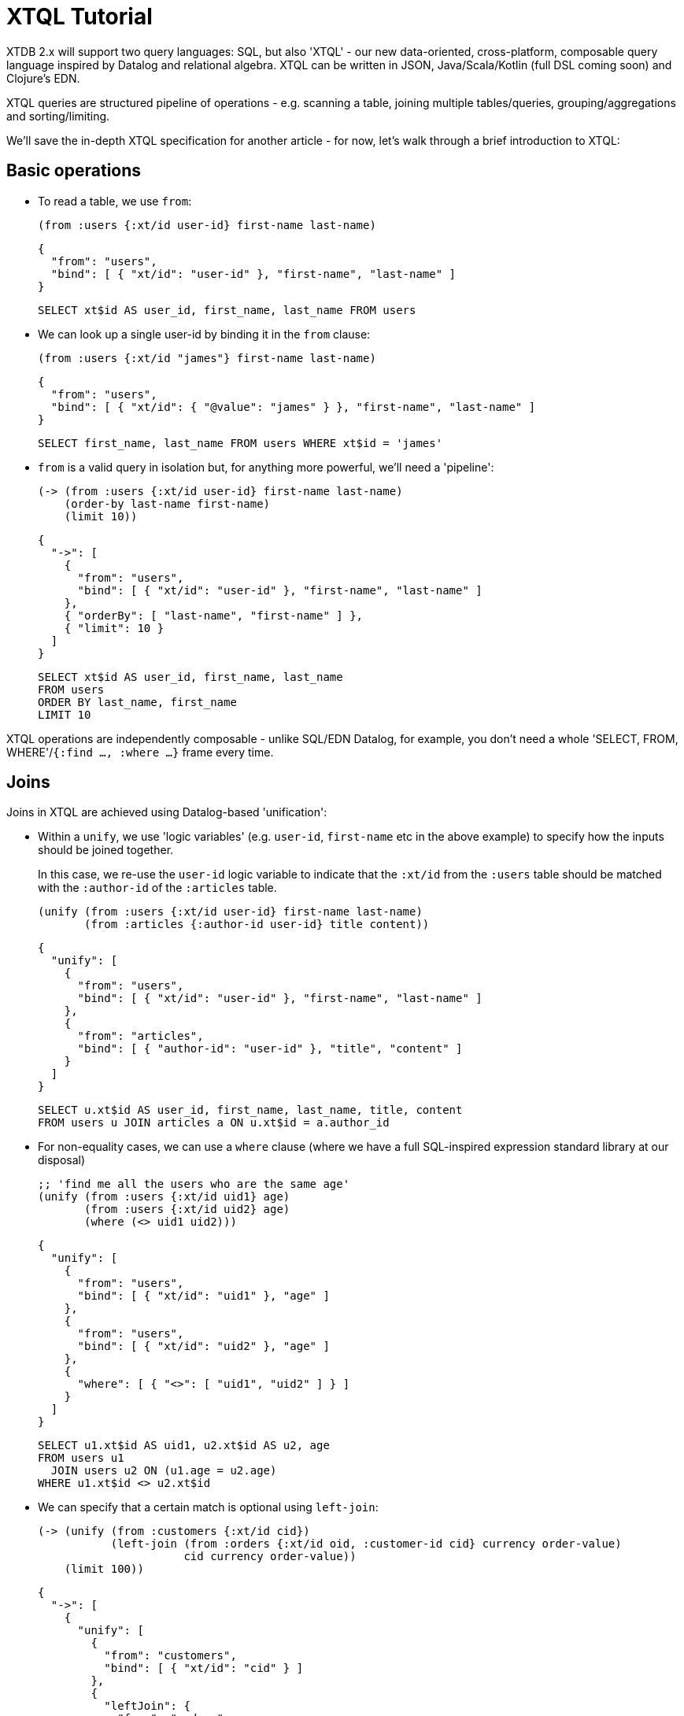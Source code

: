 = XTQL Tutorial

XTDB 2.x will support two query languages: SQL, but also 'XTQL' - our new data-oriented, cross-platform, composable query language inspired by Datalog and relational algebra.
XTQL can be written in JSON, Java/Scala/Kotlin (full DSL coming soon) and Clojure's EDN.

XTQL queries are structured pipeline of operations - e.g. scanning a table, joining multiple tables/queries, grouping/aggregations and sorting/limiting.

We'll save the in-depth XTQL specification for another article - for now, let's walk through a brief introduction to XTQL:

== Basic operations

* To read a table, we use `from`:
+
[source,clojure]
----
(from :users {:xt/id user-id} first-name last-name)
----
+
[source,json]
----
{
  "from": "users",
  "bind": [ { "xt/id": "user-id" }, "first-name", "last-name" ]
}
----
+
[source,sql]
----
SELECT xt$id AS user_id, first_name, last_name FROM users
----
+
* We can look up a single user-id by binding it in the `from` clause:
+
[source,clojure]
----
(from :users {:xt/id "james"} first-name last-name)
----
+
[source,json]
----
{
  "from": "users",
  "bind": [ { "xt/id": { "@value": "james" } }, "first-name", "last-name" ]
}
----
+
[source,sql]
----
SELECT first_name, last_name FROM users WHERE xt$id = 'james'
----
+
* `from` is a valid query in isolation but, for anything more powerful, we'll need a 'pipeline':
+
[source,clojure]
----
(-> (from :users {:xt/id user-id} first-name last-name)
    (order-by last-name first-name)
    (limit 10))
----
+
[source,json]
----
{
  "->": [
    {
      "from": "users",
      "bind": [ { "xt/id": "user-id" }, "first-name", "last-name" ]
    },
    { "orderBy": [ "last-name", "first-name" ] },
    { "limit": 10 }
  ]
}
----
+
[source,sql]
----
SELECT xt$id AS user_id, first_name, last_name
FROM users
ORDER BY last_name, first_name
LIMIT 10
----

XTQL operations are independently composable - unlike SQL/EDN Datalog, for example, you don't need a whole 'SELECT, FROM, WHERE'/`{:find ..., :where ...}` frame every time.

== Joins

Joins in XTQL are achieved using Datalog-based 'unification':

* Within a `unify`, we use 'logic variables' (e.g. `user-id`, `first-name` etc in the above example) to specify how the inputs should be joined together.
+
In this case, we re-use the `user-id` logic variable to indicate that the `:xt/id` from the `:users` table should be matched with the `:author-id` of the `:articles` table.
+
[source,clojure]
----
(unify (from :users {:xt/id user-id} first-name last-name)
       (from :articles {:author-id user-id} title content))
----
+
[source,json]
----
{
  "unify": [
    {
      "from": "users",
      "bind": [ { "xt/id": "user-id" }, "first-name", "last-name" ]
    },
    {
      "from": "articles",
      "bind": [ { "author-id": "user-id" }, "title", "content" ]
    }
  ]
}
----
+
[source,sql]
----
SELECT u.xt$id AS user_id, first_name, last_name, title, content
FROM users u JOIN articles a ON u.xt$id = a.author_id
----

+
* For non-equality cases, we can use a `where` clause (where we have a full SQL-inspired expression standard library at our disposal)
+
[source,clojure]
----
;; 'find me all the users who are the same age'
(unify (from :users {:xt/id uid1} age)
       (from :users {:xt/id uid2} age)
       (where (<> uid1 uid2)))
----
+
[source,json]
----
{
  "unify": [
    {
      "from": "users",
      "bind": [ { "xt/id": "uid1" }, "age" ]
    },
    {
      "from": "users",
      "bind": [ { "xt/id": "uid2" }, "age" ]
    },
    {
      "where": [ { "<>": [ "uid1", "uid2" ] } ]
    }
  ]
}
----
+
[source,sql]
----
SELECT u1.xt$id AS uid1, u2.xt$id AS u2, age
FROM users u1
  JOIN users u2 ON (u1.age = u2.age)
WHERE u1.xt$id <> u2.xt$id
----
+
* We can specify that a certain match is optional using `left-join`:
+
[source,clojure]
----
(-> (unify (from :customers {:xt/id cid})
           (left-join (from :orders {:xt/id oid, :customer-id cid} currency order-value)
                      cid currency order-value))
    (limit 100))
----
+
[source,json]
----
{
  "->": [
    {
      "unify": [
        {
          "from": "customers",
          "bind": [ { "xt/id": "cid" } ]
        },
        {
          "leftJoin": {
            "from": "orders",
            "bind": [ { "xt/id": "oid", "customer-id": "cid" }, "currency", "order-value" ]
          },
          "bind": [ "cid", "currency", "order-value" ]
        }
      ]
    },
    { "limit": 100 }
  ]
}
----
+
[source,sql]
----
SELECT c.xt$id AS cid, o.xt$id AS oid, currency, order_value
FROM customers c
  LEFT JOIN orders o ON (c.xt$id = o.customer_id)
LIMIT 100
----
+
Here, we're asking to additionally return customers who haven't yet any orders (for which the order-table columns will be absent in the results).
* Or, we can specify that we only want to return customers who _don't_ have any orders, using `not-exists?`:
+
[source,clojure]
----
(-> (unify (from :customers {:xt/id cid})
           (where (not-exists? [(from :orders {:customer-id cid}) cid])))
    (limit 100))
----
+
[source,json]
----
{
  "->": [
    {
      "unify": [
        {
          "from": "customers",
          "bind": [ { "xt/id": "cid" } ]
        },
        {
          "where": [
            {
              "notExists": {
                "from": "orders",
                "bind": [ { "customer-id": "cid" } ]
              },
              "args": [ "cid" ]
            }
          ]
        }
      ]
    },
    { "limit": 100 }
  ]
}
----
+
[source,sql]
----
SELECT c.xt$id AS cid
FROM customers c
WHERE c.xt$id NOT IN (SELECT customer_id FROM orders)
LIMIT 100
----
+
(naturally, `IN` is also available, but uses `exists?` instead)

== Projections

* We can create new columns from old ones using `with`:
+
[source,clojure]
----
(-> (from :users first-name last-name)
    (with {full-name (str first-name " " last-name)}))
----
+
[source,json]
----
{
  "->": [
    {
      "from": "users",
      "bind": [ "first-name", "last-name" ]
    },
    {
      "with": [
        {
          "full-name": {
            "str": [ "first-name", { "@value": " " }, "last-name" ]
          }
        }
      ]
    }
  ]
}
----
+
[source,sql]
----
SELECT first_name, last_name,
       CONCAT(first_name, ' ', last_name) AS full_name
FROM users
----
+
We can also use `with` within `unify` - this creates new logic variables which we can then unify in the same way.
+
* Where `with` adds to the available columns, `return` _only_ yields the specified columns to the next operation:
+
[source,clojure]
----
(-> (unify (from :users {:xt/id user-id} first-name last-name)
           (from :articles {:author-id user-id} title content))
    (return {full-name (str first-name " " last-name)} title content))
----
+
[source,json]
----
{
  "->": [
    {
      "unify": [
        {
          "from": "users",
          "bind": [ { "xt/id": "user-id" }, "first-name", "last-name" ]
        },
        {
          "from": "articles",
          "bind": [ { "author-id": "user-id" }, "title", "content" ]
        }
      ]
    },
    {
      "return": [
        {
          "full-name": {
            "str": [ "first-name", { "@value": " " }, "last-name" ]
          }
        }
      ]
    }
  ]
}
----
+
[source,sql]
----
SELECT CONCAT(first_name, ' ', last_name) AS full_name, title, content
FROM users u JOIN articles a ON u.xt$id = a.author_id
----
* Where we don't need any additional projections, we can use `without`:
+
[source,clojure]
----
(-> (unify (from :users {:xt/id user-id} first-name last-name)
           (from :articles {:author-id user-id} title content))
    (without :user-id))
----
+
[source,json]
----
{
  "->": [
    {
      "unify": [
        {
          "from": "users",
          "bind": [ { "xt/id": "user-id" }, "first-name", "last-name" ]
        },
        {
          "from": "articles",
          "bind": [ { "author-id": "user-id" }, "title", "content" ]
        }
      ]
    },
    { "without": [ "user-id" ] }
  ]
}
----
+
[source,sql]
----
SELECT first_name, last_name, title, content
FROM users u
  JOIN articles a ON u.xt$id = a.author_id
----

== Aggregations

To count/sum/average values, we use `aggregate`:

[source,clojure]
----
(-> (unify (from :customers {:xt/id cid})
           (left-join (from :orders {:customer-id cid} currency order-value)
                      cid currency order-value))
    (aggregate cid currency
               {order-count (count*)
                total-value (sum order-value)})
    (order-by [order-value {:dir :desc}])
    (limit 100))
----

[source,json]
----
{
  "->": [
    {
      "unify": [
        {
          "from": "customers",
          "bind": [ { "xt/id": "cid" } ]
        },
        {
          "leftJoin": {
            "from": "orders",
            "bind": [ { "customer-id": "cid" }, "currency", "order-value" ]
          },
          "bind": [ "cid", "currency", "order-value" ]
        }
      ]
    },
    {
      "aggregate": [
        { "order-count": { "count*": [] } },
        { "total-value": { "sum": [ "order-value" ] } }
      ]
    },
    { "orderBy": [ [ "order-value", { "dir": "desc" } ] ] },
    { "limit": 100 }
  ]
}
----

[source,sql]
----
SELECT c.xt$id AS cid, currency, COUNT(*) AS order_count, SUM(order_value) AS total_value
FROM customers c
  LEFT JOIN orders o ON (c.xt$id = o.customer_id)
GROUP BY cid, currency
ORDER BY order_value DESC
LIMIT 100
----

== 'Pull'

When we've found the documents we're interested in, it's common to then want a tree of related information.
For example, if a user is reading an article, we might also want to show them details about the author as well as any comments.

(Users of existing EDN Datalog databases may already be familiar with 'pull' - in XTQL, because subqueries are a first-class concept, we rely on extensively on these to express a more powerful/composable behaviour.)

[source,clojure]
----
(-> (from :articles {:xt/id article-id} title content)

    (with {author (pull [(-> (from :authors {:xt/id author-id} first-name last-name)
                             (without author-id))
                         author-id])

           comments (pull* [(-> (from :comments {:article-id article-id} created-at comment)
                                (without article-id)
                                (order-by [created-at :desc])
                                (limit 10))

                            article-id])}))

;; => [{:title "...", :content "...",
;;      :author {:first-name "...", :last-name "..."}
;;      :comments [{:comment "...", :name "..."}, ...]}]

;; SQL?
;; Yeah, so, erm, 'left as an exercise to the reader'? 😅
;; Lots of nested left-joins, array-aggs, and vendor-specific JSON functions required there to guarantee this same output.
----

[source,json]
----
{
  "->": [
    {
      "from": "articles",
      "bind": [ { "xt/id": "article-id" }, "title", "content" ]
    },
    {
      "with": [
        {
          "author": {
            "pull": {
              "->": [
                {
                  "from": "authors",
                  "bind": [ { "xt/id": "author-id" }, "first-name", "last-name" ]
                },
                { "without": [ "author-id" ] }
              ]
            },
            "args": [ "author-id" ]
          },

          "comments": {
            "pullMany": {
              "->": [
                {
                  "from": "comments",
                  "bind": [ "article-id", "created-at", "comment" ]
                },
                { "without": [ "article-id" ] },
                { "orderBy": [ [ "created-at", { "dir": "desc" } ] ] },
                { "limit": 10 }
              ]
            },
            "args": [ "article-id" ]
          }
        }
      ]
    }
  ]
}
----

In this example, we use `pull` to pull back a single map - we know that there's only one author per article (in our system).
When it's a one-to-many relationship, we use `pull*` - this returns any matches in a vector.

Also note that, because we have the full power of subqueries, we can express requirements like 'only get me the most recent 10 comments' using ordinary query operations, without any support within `pull` itself.

== Bitemporality

It wouldn't be XTDB without bitemporality, of course - indeed, some may be wondering how I've gotten this far without mentioning it!

(I'll assume you're roughly familiar with bitemporality for this section.
 If not, forgive me - we'll follow this up with more XTDB 2.x bitemporality content soon!)

* In XTDB 1.x, queries had to be 'point-in-time' - you had to pick a single valid/transaction time for the whole query.
+
In XTQL, while there are sensible defaults set for the whole query, you can override this on a per-`from` basis by wrapping the table name in a vector and providing temporal parameters:
+
[source,clojure]
----
(from [:users {:for-valid-time [:at #inst "2020-01-01"]}]
      first-name last-name)

(from [:users {:for-valid-time :all-time}]
      first-name last-name)
----
+
[source,json]
----
{
  "from": "users",
  "forValidTime": { "at": { "@value": "2020-01-01", "@type": "xt:date" } },
  "bind": [ "first-name", "last-name" ]
}

{
  "from": "users",
  "forValidTime": "allTime",
  "bind": [ "first-name", "last-name" ]
}
----
+
[source,sql]
----
SELECT first_name, last_name FROM users FOR VALID_TIME AT DATE '2020-01-01';
SELECT first_name, last_name FROM users FOR ALL VALID_TIME;
----
+
** You can also specify `[:from <time>]`, `[:to <time>]` or `[:in <from-time> <to-time>]`, to give fine-grained, in-query control over the history returned for the given rows.
** System time (formerly 'transaction time', renamed for consistency with SQL:2011) is filtered in the same map with `:for-system-time`.
* This means that you can (for example) query the same table at two points-in-time in the same query - 'who worked here in both 2018 and 2023':
+
[source,clojure]
----
(unify (from [:users {:for-valid-time [:at #inst "2018"]}]
             {:xt/id user-id})

       (from [:users {:for-valid-time [:at #inst "2023"]}]
             {:xt/id user-id}))
----
+
[source,json]
----
{
  "unify": [
    {
      "from": "users",
      "forValidTime": { "at": { "@value": "2018-01-01", "@type": "xt:date" } },
      "bind": [ { "xt/id": "user-id"} ]
    },
    {
      "from": "users",
      "forValidTime": { "at": { "@value": "2023-01-01", "@type": "xt:date" } },
      "bind": [ { "xt/id": "user-id" } ]
    }
  ]
}
----

== Get in touch!

We'd love to know what you think - please do come tell us:

* hello@xtdb.com
* https://discuss.xtdb.com
